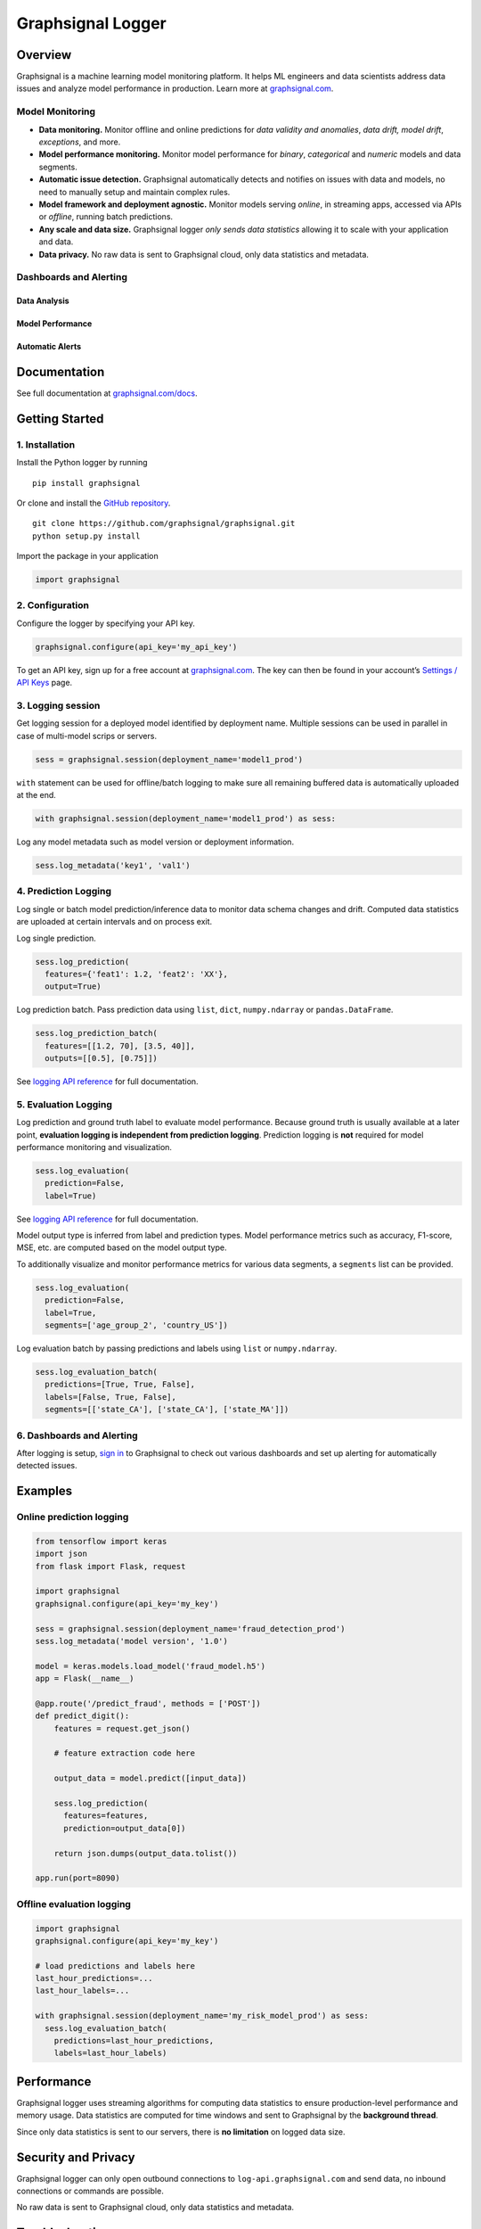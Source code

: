 Graphsignal Logger
==================

|License| |Version| |Downloads| |SaaS Status|

Overview
--------

Graphsignal is a machine learning model monitoring platform. It helps ML
engineers and data scientists address data issues and analyze model
performance in production. Learn more at
`graphsignal.com <https://graphsignal.com>`__.

Model Monitoring
~~~~~~~~~~~~~~~~

-  **Data monitoring.** Monitor offline and online predictions for *data
   validity and anomalies*, *data drift, model drift*, *exceptions*, and
   more.
-  **Model performance monitoring.** Monitor model performance for
   *binary*, *categorical* and *numeric* models and data segments.
-  **Automatic issue detection.** Graphsignal automatically detects and
   notifies on issues with data and models, no need to manually setup
   and maintain complex rules.
-  **Model framework and deployment agnostic.** Monitor models serving
   *online*, in streaming apps, accessed via APIs or *offline*, running
   batch predictions.
-  **Any scale and data size.** Graphsignal logger *only sends data
   statistics* allowing it to scale with your application and data.
-  **Data privacy.** No raw data is sent to Graphsignal cloud, only data
   statistics and metadata.

Dashboards and Alerting
~~~~~~~~~~~~~~~~~~~~~~~

Data Analysis
^^^^^^^^^^^^^

|Data Analysis|

Model Performance
^^^^^^^^^^^^^^^^^

|Model Performance|

Automatic Alerts
^^^^^^^^^^^^^^^^

|Automatic Alerts|

Documentation
-------------

See full documentation at
`graphsignal.com/docs <https://graphsignal.com/docs/>`__.

Getting Started
---------------

1. Installation
~~~~~~~~~~~~~~~

Install the Python logger by running

::

   pip install graphsignal

Or clone and install the `GitHub
repository <https://github.com/graphsignal/graphsignal>`__.

::

   git clone https://github.com/graphsignal/graphsignal.git
   python setup.py install

Import the package in your application

.. code:: python

   import graphsignal

2. Configuration
~~~~~~~~~~~~~~~~

Configure the logger by specifying your API key.

.. code:: python

   graphsignal.configure(api_key='my_api_key')

To get an API key, sign up for a free account at
`graphsignal.com <https://graphsignal.com>`__. The key can then be found
in your account’s `Settings / API
Keys <https://app.graphsignal.com/settings/api_keys>`__ page.

3. Logging session
~~~~~~~~~~~~~~~~~~

Get logging session for a deployed model identified by deployment name.
Multiple sessions can be used in parallel in case of multi-model scrips
or servers.

.. code:: python

   sess = graphsignal.session(deployment_name='model1_prod')

``with`` statement can be used for offline/batch logging to make sure
all remaining buffered data is automatically uploaded at the end.

.. code:: python

   with graphsignal.session(deployment_name='model1_prod') as sess:

Log any model metadata such as model version or deployment information.

.. code:: python

   sess.log_metadata('key1', 'val1')

4. Prediction Logging
~~~~~~~~~~~~~~~~~~~~~

Log single or batch model prediction/inference data to monitor data
schema changes and drift. Computed data statistics are uploaded at
certain intervals and on process exit.

Log single prediction.

.. code:: python

   sess.log_prediction(
     features={'feat1': 1.2, 'feat2': 'XX'},
     output=True)

Log prediction batch. Pass prediction data using ``list``, ``dict``,
``numpy.ndarray`` or ``pandas.DataFrame``.

.. code:: python

   sess.log_prediction_batch(
     features=[[1.2, 70], [3.5, 40]], 
     outputs=[[0.5], [0.75]])

See `logging API
reference <https://graphsignal.com/docs/python-logger/api-reference/>`__
for full documentation.

5. Evaluation Logging
~~~~~~~~~~~~~~~~~~~~~

Log prediction and ground truth label to evaluate model performance.
Because ground truth is usually available at a later point, **evaluation
logging is independent from prediction logging**. Prediction logging is
**not** required for model performance monitoring and visualization.

.. code:: python

   sess.log_evaluation(
     prediction=False,
     label=True)

See `logging API
reference <https://graphsignal.com/docs/python-logger/api-reference/>`__
for full documentation.

Model output type is inferred from label and prediction types. Model
performance metrics such as accuracy, F1-score, MSE, etc. are computed
based on the model output type.

To additionally visualize and monitor performance metrics for various
data segments, a ``segments`` list can be provided.

.. code:: python

   sess.log_evaluation(
     prediction=False,
     label=True, 
     segments=['age_group_2', 'country_US'])

Log evaluation batch by passing predictions and labels using ``list`` or
``numpy.ndarray``.

.. code:: python

   sess.log_evaluation_batch(
     predictions=[True, True, False], 
     labels=[False, True, False],
     segments=[['state_CA'], ['state_CA'], ['state_MA']])

.. _dashboards-and-alerting-1:

6. Dashboards and Alerting
~~~~~~~~~~~~~~~~~~~~~~~~~~

After logging is setup, `sign in <https://app.graphsignal.com/signin>`__
to Graphsignal to check out various dashboards and set up alerting for
automatically detected issues.

Examples
--------

Online prediction logging
~~~~~~~~~~~~~~~~~~~~~~~~~

.. code:: python

   from tensorflow import keras
   import json
   from flask import Flask, request

   import graphsignal
   graphsignal.configure(api_key='my_key')

   sess = graphsignal.session(deployment_name='fraud_detection_prod')
   sess.log_metadata('model version', '1.0')

   model = keras.models.load_model('fraud_model.h5')
   app = Flask(__name__)

   @app.route('/predict_fraud', methods = ['POST'])
   def predict_digit():
       features = request.get_json()

       # feature extraction code here
       
       output_data = model.predict([input_data])

       sess.log_prediction(
         features=features, 
         prediction=output_data[0])

       return json.dumps(output_data.tolist())

   app.run(port=8090)

Offline evaluation logging
~~~~~~~~~~~~~~~~~~~~~~~~~~

.. code:: python

   import graphsignal
   graphsignal.configure(api_key='my_key')

   # load predictions and labels here
   last_hour_predictions=...
   last_hour_labels=...

   with graphsignal.session(deployment_name='my_risk_model_prod') as sess:
     sess.log_evaluation_batch(
       predictions=last_hour_predictions,
       labels=last_hour_labels)

Performance
-----------

Graphsignal logger uses streaming algorithms for computing data
statistics to ensure production-level performance and memory usage. Data
statistics are computed for time windows and sent to Graphsignal by the
**background thread**.

Since only data statistics is sent to our servers, there is **no
limitation** on logged data size.

Security and Privacy
--------------------

Graphsignal logger can only open outbound connections to
``log-api.graphsignal.com`` and send data, no inbound connections or
commands are possible.

No raw data is sent to Graphsignal cloud, only data statistics and
metadata.

Troubleshooting
---------------

To enable debug logging, add ``debug_mode=True`` to ``configure()``. If
the debug log doesn’t give you any hints on how to fix a problem, please
report it to our support team via your account.

In case of connection issues, please make sure outgoing connections to
``https://log-api.graphsignal.com`` are allowed.

.. |License| image:: http://img.shields.io/github/license/graphsignal/graphsignal
   :target: https://github.com/graphsignal/graphsignal/blob/main/LICENSE
.. |Version| image:: https://img.shields.io/github/v/tag/graphsignal/graphsignal?label=version
   :target: https://github.com/graphsignal/graphsignal
.. |Downloads| image:: https://pepy.tech/badge/graphsignal
   :target: https://pepy.tech/project/graphsignal
.. |SaaS Status| image:: https://img.shields.io/uptimerobot/status/m787882560-d6b932eb0068e8e4ade7f40c?label=SaaS%20status
   :target: https://stats.uptimerobot.com/gMBNpCqqqJ
.. |Data Analysis| image:: https://graphsignal.com/external/readme-data-analysis.png
   :target: https://graphsignal.com
.. |Model Performance| image:: https://graphsignal.com/external/readme-model-performance.png
   :target: https://graphsignal.com
.. |Automatic Alerts| image:: https://graphsignal.com/external/readme-alert-timeline.png
   :target: https://graphsignal.com
